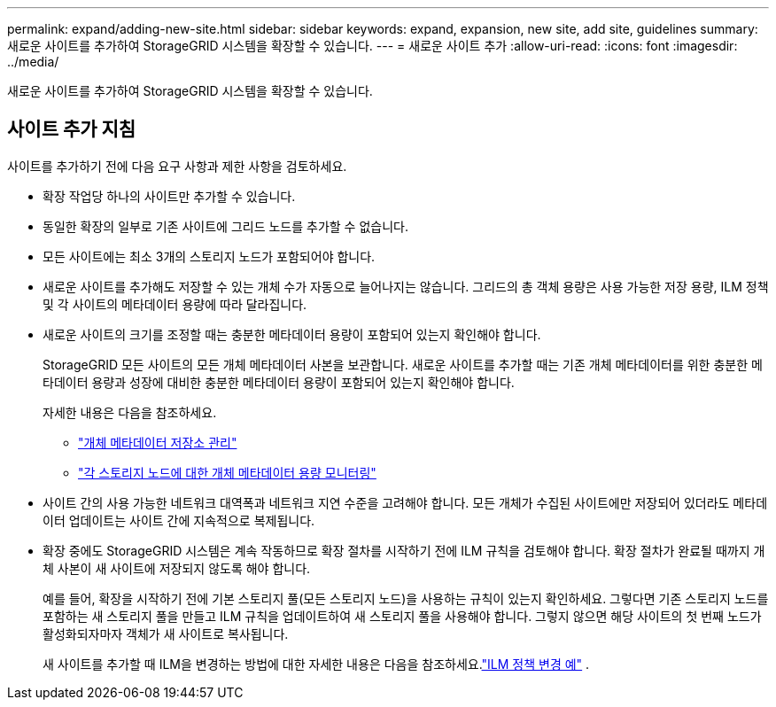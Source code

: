 ---
permalink: expand/adding-new-site.html 
sidebar: sidebar 
keywords: expand, expansion, new site, add site, guidelines 
summary: 새로운 사이트를 추가하여 StorageGRID 시스템을 확장할 수 있습니다. 
---
= 새로운 사이트 추가
:allow-uri-read: 
:icons: font
:imagesdir: ../media/


[role="lead"]
새로운 사이트를 추가하여 StorageGRID 시스템을 확장할 수 있습니다.



== 사이트 추가 지침

사이트를 추가하기 전에 다음 요구 사항과 제한 사항을 검토하세요.

* 확장 작업당 하나의 사이트만 추가할 수 있습니다.
* 동일한 확장의 일부로 기존 사이트에 그리드 노드를 추가할 수 없습니다.
* 모든 사이트에는 최소 3개의 스토리지 노드가 포함되어야 합니다.
* 새로운 사이트를 추가해도 저장할 수 있는 개체 수가 자동으로 늘어나지는 않습니다.  그리드의 총 객체 용량은 사용 가능한 저장 용량, ILM 정책 및 각 사이트의 메타데이터 용량에 따라 달라집니다.
* 새로운 사이트의 크기를 조정할 때는 충분한 메타데이터 용량이 포함되어 있는지 확인해야 합니다.
+
StorageGRID 모든 사이트의 모든 개체 메타데이터 사본을 보관합니다.  새로운 사이트를 추가할 때는 기존 개체 메타데이터를 위한 충분한 메타데이터 용량과 성장에 대비한 충분한 메타데이터 용량이 포함되어 있는지 확인해야 합니다.

+
자세한 내용은 다음을 참조하세요.

+
** link:../admin/managing-object-metadata-storage.html["개체 메타데이터 저장소 관리"]
** link:../monitor/monitoring-storage-capacity.html#monitor-object-metadata-capacity-for-each-storage-node["각 스토리지 노드에 대한 개체 메타데이터 용량 모니터링"]


* 사이트 간의 사용 가능한 네트워크 대역폭과 네트워크 지연 수준을 고려해야 합니다.  모든 개체가 수집된 사이트에만 저장되어 있더라도 메타데이터 업데이트는 사이트 간에 지속적으로 복제됩니다.
* 확장 중에도 StorageGRID 시스템은 계속 작동하므로 확장 절차를 시작하기 전에 ILM 규칙을 검토해야 합니다.  확장 절차가 완료될 때까지 개체 사본이 새 사이트에 저장되지 않도록 해야 합니다.
+
예를 들어, 확장을 시작하기 전에 기본 스토리지 풀(모든 스토리지 노드)을 사용하는 규칙이 있는지 확인하세요.  그렇다면 기존 스토리지 노드를 포함하는 새 스토리지 풀을 만들고 ILM 규칙을 업데이트하여 새 스토리지 풀을 사용해야 합니다.  그렇지 않으면 해당 사이트의 첫 번째 노드가 활성화되자마자 객체가 새 사이트로 복사됩니다.

+
새 사이트를 추가할 때 ILM을 변경하는 방법에 대한 자세한 내용은 다음을 참조하세요.link:../ilm/example-6-changing-ilm-policy.html["ILM 정책 변경 예"] .


